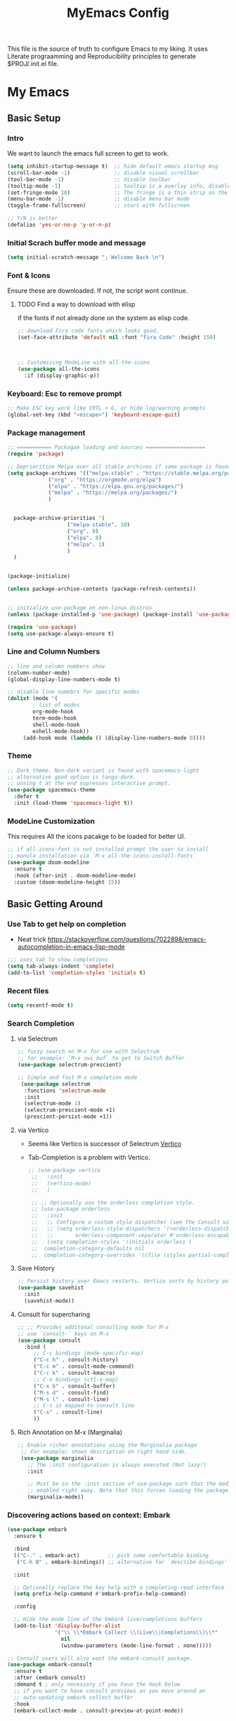#+title: MyEmacs Config
#+PROPERTY: header-args:emacs-lisp :tangle ./init.el


This file is the source of truth to configure Emacs to my liking. It uses Literate prograamming and Reproducibility principles
to generate $PROJ/.init.el file.

* My Emacs 
** Basic Setup
*** Intro
    We want to launch the emacs full screen to get to work. 
#+begin_src emacs-lisp
  (setq inhibit-startup-message t)  ;; hide default emacs startup msg
  (scroll-bar-mode -1)              ;; disable visual scrollbar
  (tool-bar-mode -1)                ;; disable toolbar
  (tooltip-mode -1)                 ;; tooltip is a overlay info, disable it 
  (set-fringe-mode 10)              ;; The fringe is a thin strip on the left and/or right edge of a window. 
  (menu-bar-mode -1)                ;; disable menu bar mode
  (toggle-frame-fullscreen)         ;; start with fullscreen

  ;; Y/N is better
  (defalias 'yes-or-no-p 'y-or-n-p)
#+End_src
*** Initial Scrach buffer mode and message
#+begin_src emacs-lisp
  (setq initial-scratch-message "; Welcome Back \n")
#+end_src

*** Font & Icons
Ensure these are downloaded. If not, the script wont continue.

**** TODO Find a way to download with elisp
    if the fonts if not already done on the system as elisp code.
#+begin_src emacs-lisp
  ;; download Fira code fonts which looks good. 
  (set-face-attribute 'default nil :font "Fira Code" :height 150)



  ;; Customizing ModeLine with all-the-icons
  (use-package all-the-icons
    :if (display-graphic-p))

#+end_src

*** Keyboard: Esc to remove prompt
#+begin_src emacs-lisp
;; Make ESC key work like CRTL + G, or hide log/warning prompts 
(global-set-key (kbd "<escape>") 'keyboard-escape-quit)
#+end_src

*** Package management
#+begin_src emacs-lisp
  ;; =========== Packagae loading and sources ===================
  (require 'package)

  ;; Deprioritize Melpa over all stable archives if same package is found on stable versions. 
  (setq package-archives '(("melpa-stable" . "https://stable.melpa.org/packages/")
			   ("org" . "https://orgmode.org/elpa")
			   ("elpa" . "https://elpa.gnu.org/packages/")
			   ("melpa" . "https://melpa.org/packages/")
			   )


	package-archive-priorities '(
				     ("melpa-stable". 10)
				     ("org". 9)
				     ("elpa". 8)
				     ("melpa". 1)
				     )
	)


  (package-initialize)

  (unless package-archive-contents (package-refresh-contents))

  
  ;; initialize use-package on non-linux distros
  (unless (package-installed-p 'use-package) (package-install 'use-package) )

  (require 'use-package)
  (setq use-package-always-ensure t)

#+end_src

*** Line and Column Numbers
#+begin_src emacs-lisp
  ;; line and column numbers show
  (column-number-mode)
  (global-display-line-numbers-mode t)

  ;; disable line numebrs for specific modes
  (dolist (mode '(
		  ; list of modes 
		  org-mode-hook
		  term-mode-hook
		  shell-mode-hook
		  eshell-mode-hook))
	   (add-hook mode (lambda () (display-line-numbers-mode 0))))

#+end_src

*** Theme
#+begin_src emacs-lisp
  ;; Dark theme. Non-dark variant is found with spacemacs-light
  ;; alternative good option is tango-dark.
  ;; unsing t at the end supresses interactive prompt.
  (use-package spacemacs-theme
    :defer t
    :init (load-theme 'spacemacs-light t))

#+end_src

*** ModeLine Customization
This requires All the icons pacakge to be loaded for better UI. 
#+begin_src emacs-lisp
  ;; if all-icons-font is not installed prompt the user to install
  ;; manula installation via `M-x all-the-icons-install-fonts`
  (use-package doom-modeline
    :ensure t
    :hook (after-init . doom-modeline-mode)
    :custom (doom-modeline-height 15))

#+end_src

** Basic Getting Around
*** Use Tab to get help on completion
    - Neat trick https://stackoverflow.com/questions/7022898/emacs-autocompletion-in-emacs-lisp-mode 
#+begin_src emacs-lisp
  ;;; uses tab to show completions
  (setq tab-always-indent 'complete)
  (add-to-list 'completion-styles 'initials t)
#+end_src
*** Recent files
#+begin_src emacs-lisp
  (setq recentf-mode t)
#+end_src
*** Search Completion
**** via Selectrum
  #+begin_src emacs-lisp
  ;; fuzzy search on M-x for use with Selectrum
  ;; for example: `M-x swi buf` to get to Switch Buffer
  (use-package selectrum-prescient)

  ;; Simple and fast M-x completion mode
   (use-package selectrum
    :functions 'selectrum-mode
    :init
    (selectrum-mode 1)
    (selectrum-prescient-mode +1)
    (prescient-persist-mode +1))
  #+end_src
**** via Vertico
- Seems like Vertico is successor of Selectrum [[https://github.com/minad/vertico][Vertico]]
- Tab-Completion is a problem with Vertico.
  #+begin_src emacs-lisp
   ;; (use-package vertico
    ;;   :init
    ;;   (vertico-mode)
    ;;   )

    ;; ;; Optionally use the orderless completion style.
    ;; (use-package orderless
    ;;   :init
    ;;   ;; Configure a custom style dispatcher (see the Consult wiki)
    ;;   ;; (setq orderless-style-dispatchers '(+orderless-dispatch)
    ;;   ;;       orderless-component-separator #'orderless-escapable-split-on-space)
    ;;   (setq completion-styles '(initials orderless )
    ;; 	completion-category-defaults nil
    ;; 	completion-category-overrides '((file (styles partial-completion)))))
  #+end_src
**** Save History
#+begin_src emacs-lisp
  ;; Persist history over Emacs restarts. Vertico sorts by history position.
  (use-package savehist
    :init
    (savehist-mode))
#+end_src
**** Consult for supercharing 
#+begin_src emacs-lisp
  ;; ;; Provides additonal consulting mode for M-x
  ;; use `consult-` keys on M-x
  (use-package consult
    :bind (
	   ;; C-c bindings (mode-specific-map)
	   ("C-c h" . consult-history)
	   ("C-c m" . consult-mode-command)
	   ("C-c k" . consult-kmacro)
	   ;; C-x bindings (ctl-x-map)
	   ("C-x b" . consult-buffer)
	   ("M-s d" . consult-find)
	   ("M-s l" . consult-line)
	   ;; C-s is mapped to consult line 
	   ("C-s" . consult-line)
	   ))
#+end_src
**** Rich Annotation on M-x (Marginalia)
#+begin_src emacs-lisp
   ;; Enable richer annotations using the Marginalia package
    ;; For example; shows description on right hand side.
    (use-package marginalia
      ;; The :init configuration is always executed (Not lazy!)
      :init

      ;; Must be in the :init section of use-package such that the mode gets
      ;; enabled right away. Note that this forces loading the package.
      (marginalia-mode))
#+end_src
*** Discovering actions based on context: Embark
#+begin_src emacs-lisp
(use-package embark
  :ensure t

  :bind
  (("C-." . embark-act)         ;; pick some comfortable binding
   ("C-h B" . embark-bindings)) ;; alternative for `describe-bindings'

  :init

  ;; Optionally replace the key help with a completing-read interface
  (setq prefix-help-command #'embark-prefix-help-command)

  :config

  ;; Hide the mode line of the Embark live/completions buffers
  (add-to-list 'display-buffer-alist
               '("\\`\\*Embark Collect \\(Live\\|Completions\\)\\*"
                 nil
                 (window-parameters (mode-line-format . none)))))

;; Consult users will also want the embark-consult package.
(use-package embark-consult
  :ensure t
  :after (embark consult)
  :demand t ; only necessary if you have the hook below
  ;; if you want to have consult previews as you move around an
  ;; auto-updating embark collect buffer
  :hook
  (embark-collect-mode . consult-preview-at-point-mode))
#+end_src
*** Show Keys next to M-x Command
#+begin_src emacs-lisp
  ;; Displays all associated key binding and their functions after set delay on the mini-mode
  (use-package which-key
    :init(which-key-mode)
    :diminish
    :config
    (setq which-key-idle-delay 2))

#+end_src
*** Getting help for function, variable
**** Open in Helpful in another buffer but keep cursor on current.
- This allows to press ESC key to quit help, documentation or mini spawned buffer.
  #+begin_src emacs-lisp
    (defun bj-helpful-callable-in-another-window ()
      "Helpful-callable create a new window and when pressing ESC it actually kills the initiating window.

       This function switches the window once helpful-callabel is done so at to make ESC work as expected
      "
      (interactive)
      (progn 
	(call-interactively #'helpful-callable)
	(call-interactively #'other-window)
      )
    )
  #+end_src
***** TODO Maybe swap the implementation of helpful-callable
#+begin_src emacs-lisp

#+end_src
**** Using Helpful package 
- By default emacs will show C-c h f/v/k will display help for variable function and keys.
- However the default view is monotonous black and white. No difference between source, further pages.
- [[https://github.com/Wilfred/helpful][Helpful]] package aims to solve this.
  #+begin_src emacs-lisp
    (use-package helpful)

    ;; Note that the built-in `describe-function' includes both functions
    ;; and macros. `helpful-function' is functions only, so we provide
    ;; `helpful-callable' as a drop-in replacement.
    (global-set-key (kbd "C-h f") #'bj-helpful-callable-in-another-window)

    (global-set-key (kbd "C-h v") #'helpful-variable)
    (global-set-key (kbd "C-h k") #'helpful-key)
  #+end_src
** Org Mode
*** Basic Setup for Bullets, Ellipsis
#+begin_src emacs-lisp

  ;; ORG-mode specifics
  (use-package org
    :config
    (setq org-ellipsis " ▼")
    )

  ;; use org-tempo to allow faster code block addition
  (require 'org-tempo)

  (use-package org-superstar
    :after org
    :hook (org-mode . org-superstar-mode)
    :config
    (setq org-ellipsis " ▼")
    (setq org-superstar-headline-bullets-list
	  '("◉" "◑" "◐" "◷" "▷")))
#+end_src
*** Customizing Left Margins
This didn't work for many solution pretaining to windows.
The solution that works is taken from [[https://stackoverflow.com/questions/39083118/emacs-how-to-set-margins-to-automatically-adjust-when-in-split-screen][SO answer]]
#+begin_src emacs-lisp
(defun my-set-margins ()
  "Set margins in current buffer."
  (setq left-margin-width 10)
  (setq right-margin-width 0))

;; Add margins by default to a mode
(add-hook 'org-mode-hook 'my-set-margins)
#+end_src
*** Note Taking: Org-Roam
   - Fantastic way to backlinking and writing graphed ideas
#+begin_src emacs-lisp
  ;; This is required for org-roam to not error on database connection. 
  (use-package emacsql-sqlite3)
  (setq org-roam-database-connector 'sqlite3)

  ;; install org-roam
  (use-package org-roam
    :ensure t
    :custom
    (org-roam-directory (file-truename "~/roamnotes/"))
    :bind (("C-c n l" . org-roam-buffer-toggle)
	   ("C-c n f" . org-roam-node-find)
	   ("C-c n g" . org-roam-graph)
	   ("C-c n i" . org-roam-node-insert)
	   ("C-c n c" . org-roam-capture)
	   ;; Dailies
	   ("C-c n j" . org-roam-dailies-capture-today))
    :config
    (org-roam-setup)
    )

#+end_src
*** Org Zen Mode; similar to iAWriter
#+begin_src emacs-lisp
  ;; Zen Mode Writing
  (use-package writeroom-mode)
#+end_src
** Magit
Interacting with Git is awesome in Emacs.
*** Basic Setup
#+begin_src emacs-lisp
  ;; magit setup
  (use-package magit)
#+end_src
* Populate init.el on_Save
** Instruct Org-Babel for programming language
#+begin_src emacs-lisp
      (require 'ob-shell)
  
      (org-babel-do-load-languages
       'org-babel-load-languages
       '((emacs-lisp . t)
	 (restclient . t)
	 (shell . t)
	 (ruby . t)
	 (python . t))
       )
#+end_src
** on-Save hook on orgmode this file
#+begin_src emacs-lisp
  (defun org-babel-tangle-emacsconfig-on-save ()
      (when (string-equal (buffer-file-name)
			  (expand-file-name "~/.emacs.d/EmacsConfig.org"))
	(let ((org-config-babel-evaluate nil))
	  (org-babel-tangle))))

    (add-hook 'org-mode-hook
	      (lambda ()
		(add-hook 'after-save-hook #'org-babel-tangle-emacsconfig-on-save)))
#+end_src

* Advanced Stuff
** Code Autocompletion 
** LSP Mode
#+begin_src emacs-lisp
  (use-package lsp-mode
    :init
    ;; set prefix for lsp-command-keymap (few alternatives - "C-l", "C-c l")
    (setq lsp-keymap-prefix "C-c l")
    :hook (;; replace XXX-mode with concrete major-mode(e. g. python-mode)
	   (python-mode . lsp-deferred)
	   ;; if you want which-key integration
	   (lsp-mode . lsp-enable-which-key-integration))
    :commands (lsp lsp-deffered))
#+end_src
*** Python lang support
#+begin_src emacs-lisp
  (use-package lsp-pyright
    :ensure t
    :hook (python-mode . (lambda ()
			    (require 'lsp-pyright)
			    (lsp-deferred))))  ; or lsp-deferred
  (use-package lsp-ui)
#+end_src
*** Run python language server ifneeded
- Python lsp server needs to be running for LSP to work
- Start the lsp server for the lifetime of emacs if this was not started
  #+begin_src emacs-lisp

  #+end_src
** Company-mode
#+begin_src emacs-lisp
    
    
#+end_src
** Find Recent Files faster 
** Emacs Programming Specifics 
*** Lisp auto format on Save
#+begin_src emacs-lisp

#+end_src>
*** Emacs-lisp Match brackets automatically
**** TODO remove <> from autopairs
#+begin_src emacs-lisp
  (defun my/autoparens () (electric-pair-mode t))

  (add-hook 'emacs-lisp-mode-hook #'my/autoparens)
  (add-hook 'lisp-interaction-mode-hook #'my/autoparens)

#+end_src
** Straight Package Manager
- using this confuses with normal package management.
- Disabled for now.
- When turned on to use Org-Roam-UI, it downloaded all new variants of org, org-roam and confused the existing config.
#+begin_src emacs-lisp
  ;; (defvar bootstrap-version)
  ;; (let ((bootstrap-file
  ;;        (expand-file-name "straight/repos/straight.el/bootstrap.el" user-emacs-directory))
  ;;       (bootstrap-version 6))
  ;;   (unless (file-exists-p bootstrap-file)
  ;;     (with-current-buffer
  ;; 	(url-retrieve-synchronously
  ;; 	 "https://raw.githubusercontent.com/radian-software/straight.el/develop/install.el"
  ;; 	 'silent 'inhibit-cookies)
  ;;       (goto-char (point-max))
  ;;       (eval-print-last-sexp)))
  ;;   (load bootstrap-file nil 'nomessage))

  ;; (setq package-enable-at-startup nil)
#+end_src

** Org Roam UI
It's cool to visualize Graph.
- It downloads a lot of org, org-roam, web-socket and builds them.
- Does it duplicates the pacakges?
- This conflicted with Org-roam-capture with error
  "org-fold-show-all" not defined.
- TODO Why can it not be found on Melpa?
#+begin_src emacs-lisp
(use-package org-roam-ui)
#+end_src

** Org Roam Export as HTML
#+begin_src emacs-lisp
  ;; required for org-roam-export to be available
  (require 'org-roam-export)
#+end_src

** Org Mode Start
*** Start with 2 levels shown but all hidden. Easier to read. 
#+begin_src emacs-lisp
  (setq org-startup-folded 'show2levels)
#+end_src
*** Open code on right window
#+begin_src emacs-lisp
  (setq org-src-window-setup 'split-window-right)
#+end_src
** Jump to Definition
#+begin_src emacs-lisp
  
#+end_src

** REST Client
- A way to express and explore API
  [[https://github.com/pashky/restclient.el][RestClient Github]]
#+begin_src emacs-lisp
  (use-package restclient)

  ;; install org-babel hook
  (use-package ob-restclient)
#+end_src

** Ruby
#+begin_src emacs-lisp
  ;; enables Org babel lang integration
  (require 'ob-ruby)
#+end_src

** Python
#+begin_src emacs-lisp
(use-package elpy
  :ensure t
  :init
  (elpy-enable))
#+end_src

*** Completion
#+begin_src emacs-lisp
  
#+end_src
